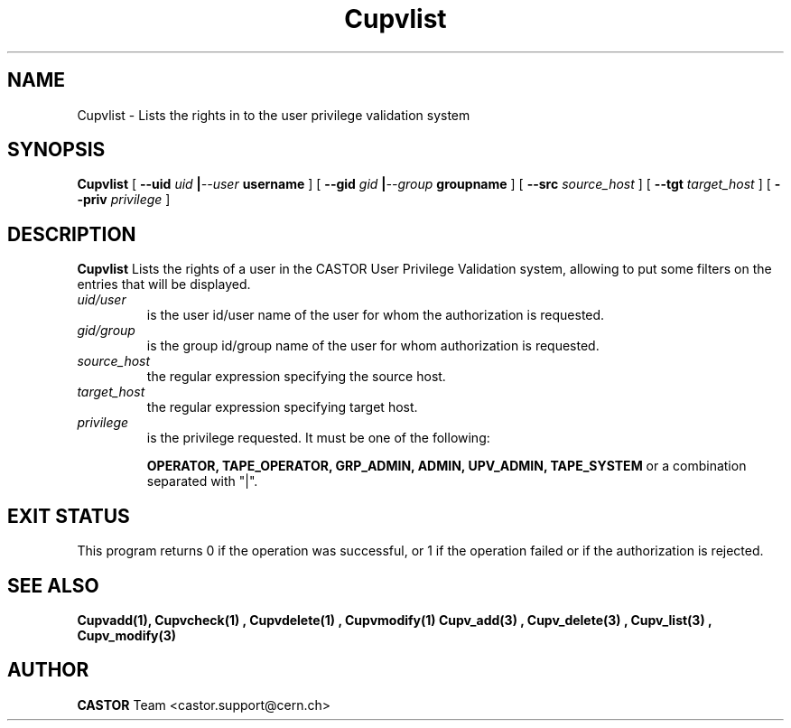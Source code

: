.\" @(#)$RCSfile: Cupvlist.man,v $ $Revision: 1.3 $ $Date: 2002/10/16 08:05:23 $ CERN IT-DS/HSM Ben Couturier
.\" Copyright (C) 2002 by CERN/IT/DS/HSM
.\" All rights reserved
.\" 
.TH "Cupvlist" "1" "$Date: 2002/10/16 08:05:23 $" "CASTOR" "UPV Administrator commands"
.SH "NAME"
Cupvlist \- Lists the rights in to the user privilege validation system
.SH "SYNOPSIS"
.B Cupvlist
[
.BI \-\-uid " uid " | \-\-user " username"
] [
.BI \-\-gid " gid " | \-\-group " groupname"
] [
.BI \-\-src " source_host"
] [
.BI \-\-tgt " target_host"
] [
.BI \-\-priv " privilege"
]
.SH "DESCRIPTION"
.B Cupvlist
Lists the rights of a user in the CASTOR User Privilege Validation system, allowing to put some filters on the entries that will be displayed.
.TP 
.I uid/user
is the user id/user name of the user for whom the authorization is requested.
.TP 
.I gid/group
is the group id/group name of the user for whom authorization is requested.
.TP 
.I source_host
the regular expression specifying the source host.
.TP 
.I target_host
the regular expression specifying target host.
.TP 
.I privilege
is the privilege requested. It must be one of the following:
.IP 
.BR OPERATOR, 
.BR TAPE_OPERATOR, 
.BR GRP_ADMIN, 
.BR ADMIN, 
.BR UPV_ADMIN, 
.BR TAPE_SYSTEM 
or a combination separated with "|".
.SH "EXIT STATUS"
This program returns 0 if the operation was successful, or 1 if the operation
failed or if the authorization is rejected. 
.SH "SEE ALSO"
.BR Cupvadd(1),
.B Cupvcheck(1) ,
.B Cupvdelete(1) ,
.B Cupvmodify(1)
.B Cupv_add(3) ,
.B Cupv_delete(3) ,
.B Cupv_list(3) ,
.B Cupv_modify(3)
.SH "AUTHOR"
\fBCASTOR\fP Team <castor.support@cern.ch>

